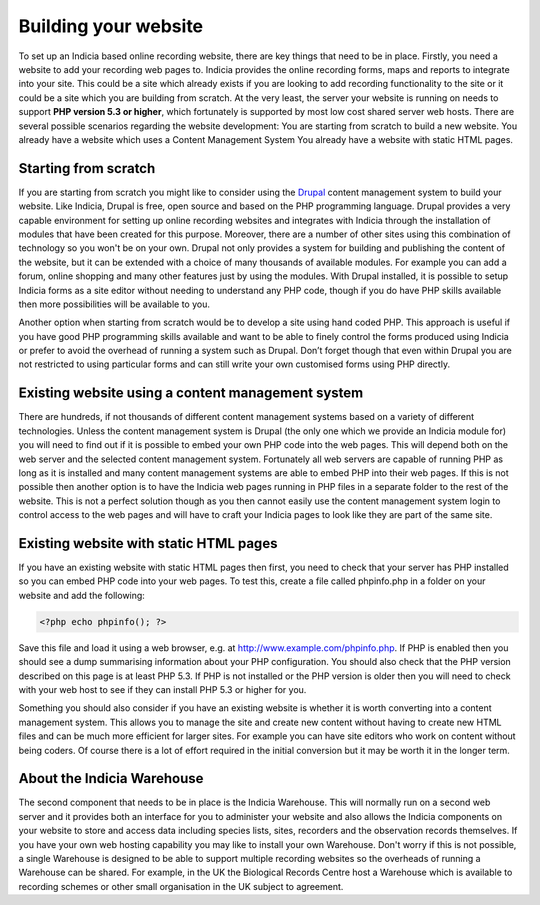 *********************
Building your website
*********************

To set up an Indicia based online recording website, there are key things that 
need to be in place. Firstly, you need a website to add your recording web pages 
to. Indicia provides the online recording forms, maps and reports to integrate
into your site. This could be a site which already exists if you are looking to 
add recording functionality to the site or it could be a site which you are 
building from scratch. At the very least, the server your website is running on 
needs to support **PHP version 5.3 or higher**, which fortunately is supported 
by most low cost shared server web hosts. There are several possible scenarios 
regarding the website development: You are starting from scratch to build a new 
website. You already have a website which uses a Content Management System You 
already have a website with static HTML pages.

Starting from scratch
=====================

If you are starting from scratch you might like to consider using the `Drupal <http://www.drupal.org>`_
content management system to build your website. Like Indicia, Drupal is free, open source and based on
the PHP programming language. Drupal provides a very capable environment 
for setting up online recording websites and integrates with Indicia
through the installation of modules that have been created for this purpose. Moreover, there are a 
number of other sites using this combination of technology so you won't be on 
your own. Drupal not only provides a system for building and publishing the 
content of the website, but it can be extended with a choice of many thousands 
of available modules. For example you can add a forum, online shopping and many 
other features just by using the modules. With Drupal installed, it is possible 
to setup Indicia forms as a site editor without needing to understand any PHP 
code, though if you do have PHP skills available then more possibilities will be 
available to you.

Another option when starting from scratch would be to develop a site using hand 
coded PHP. This approach is useful if you have good PHP programming skills 
available and want to be able to finely control the forms produced using Indicia 
or prefer to avoid the overhead of running a system such as Drupal. Don’t forget 
though that even within Drupal you are not restricted to using particular forms 
and can still write your own customised forms using PHP directly.

Existing website using a content management system
==================================================

There are hundreds, if not thousands of different content management systems 
based on a variety of different technologies. Unless the content management 
system is Drupal (the only one which we provide an Indicia module for) you will 
need to find out if it is possible to embed your own PHP code into the web 
pages. This will depend both on the web server and the selected content 
management system. Fortunately all web servers are capable of running PHP as 
long as it is installed and many content management systems are able to embed 
PHP into their web pages. If this is not possible then another option is to have 
the Indicia web pages running in PHP files in a separate folder to the rest of 
the website. This is not a perfect solution though as you then cannot easily use 
the content management system login to control access to the web pages and will 
have to craft your Indicia pages to look like they are part of the same site.

Existing website with static HTML pages
=======================================
If you have an existing website with static HTML pages then first, you need to 
check that your server has PHP installed so you can embed PHP code into your web 
pages. To test this, create a file called phpinfo.php in a folder on your 
website and add the following:

.. code-block:: php

  <?php echo phpinfo(); ?>

Save this file and load it using a web browser, e.g. at 
http://www.example.com/phpinfo.php. If PHP is enabled then you should see a dump 
summarising information about your PHP configuration. You should also check that 
the PHP version described on this page is at least PHP 5.3. If PHP is not 
installed or the PHP version is older then you will need to check with your web 
host to see if they can install PHP 5.3 or higher for you.

Something you should also consider if you have an existing website is whether it 
is worth converting into a content management system. This allows you to manage 
the site and create new content without having to create new HTML files and can 
be much more efficient for larger sites. For example you can have site editors 
who work on content without being coders. Of course there is a lot of effort 
required in the initial conversion but it may be worth it in the longer term.

About the Indicia Warehouse
===========================

The second component that needs to be in place is the Indicia Warehouse. This 
will normally run on a second web server and it provides both an interface for 
you to administer your website and also allows the Indicia components on your 
website to store and access data including species lists, sites, recorders and 
the observation records themselves. If you have your own web hosting capability 
you may like to install your own Warehouse. Don't worry if this is not possible, 
a single Warehouse is designed to be able to support multiple recording websites 
so the overheads of running a Warehouse can be shared. For example, in the UK 
the Biological Records Centre host a Warehouse which is available to recording 
schemes or other small organisation in the UK subject to agreement.

